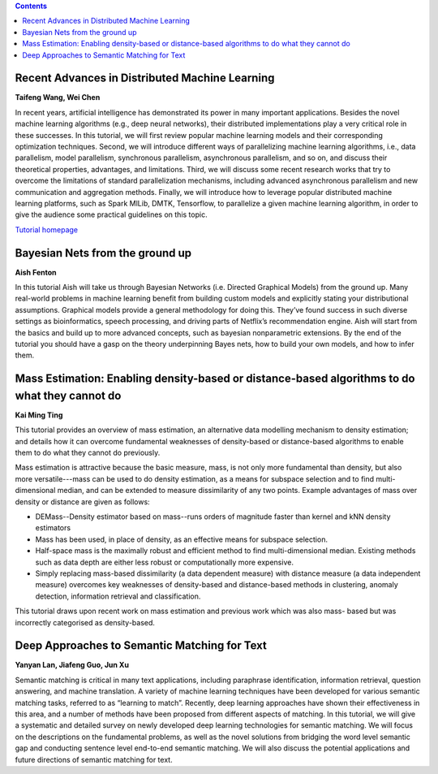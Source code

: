 .. title: Tutorials
.. slug: tutorials
.. date: 2015-12-10 10:09:17 UTC+13:00
.. tags: 
.. category: 
.. link: 
.. description: 
.. type: text

.. contents::


Recent Advances in Distributed Machine Learning
===============================================

**Taifeng Wang, Wei Chen**

In recent years, artificial intelligence has demonstrated its power in many
important applications. Besides the novel machine learning algorithms (e.g.,
deep neural networks), their distributed implementations play a very
critical role in these successes. In this tutorial, we will first review
popular machine learning models and their corresponding optimization
techniques. Second, we will introduce different ways of parallelizing machine
learning algorithms, i.e., data parallelism, model parallelism, synchronous
parallelism, asynchronous parallelism, and so on, and discuss their theoretical
properties, advantages, and limitations. Third, we will discuss some recent
research works that try to overcome the limitations of standard parallelization
mechanisms, including advanced asynchronous parallelism and new communication
and aggregation methods. Finally, we will introduce how to leverage popular
distributed machine learning platforms, such as Spark MlLib, DMTK, Tensorflow,
to parallelize a given machine learning algorithm, in order to give the
audience some practical guidelines on this topic.

`Tutorial homepage <http://www.dmtk.io/tutorial_on_acml2016.html>`__


Bayesian Nets from the ground up
================================

**Aish Fenton**

In this tutorial Aish will take us through Bayesian Networks (i.e. Directed
Graphical Models) from the ground up. Many real-world problems in machine
learning benefit from building custom models and explicitly stating your
distributional assumptions. Graphical models provide a general methodology for
doing this. They’ve found success in such diverse settings as bioinformatics,
speech processing, and driving parts of Netflix’s recommendation engine.
Aish will start from the basics and build up to more advanced concepts, such as
bayesian nonparametric extensions. By the end of the tutorial you should have a
gasp on the theory underpinning Bayes nets, how to build your own models, and
how to infer them. 


Mass Estimation: Enabling density-based or distance-based algorithms to do what they cannot do
==============================================================================================

**Kai Ming Ting**

This tutorial provides an overview of mass estimation, an alternative data
modelling mechanism to density estimation; and details how it can overcome
fundamental weaknesses of density-based or distance-based algorithms to enable
them to do what they cannot do previously.

Mass estimation is attractive because the basic measure, mass, is not only more
fundamental than density, but also more versatile---mass can be used to do
density estimation, as a means for subspace selection and to find
multi-dimensional median, and can be extended to measure dissimilarity of any
two points. Example advantages of mass over density or distance are given as
follows:

* DEMass--Density estimator based on mass--runs orders of magnitude faster than
  kernel and kNN density estimators
* Mass has been used, in place of density, as an effective means for subspace
  selection.
* Half-space mass is the maximally robust and efficient method to find
  multi-dimensional median. Existing methods such as data depth are either less
  robust or computationally more expensive.
* Simply replacing mass-based dissimilarity (a data dependent measure) with
  distance measure (a data independent measure) overcomes key weaknesses of
  density-based and distance-based methods in clustering, anomaly detection,
  information retrieval and classification.

This tutorial draws upon recent work on mass estimation and previous work which was also mass- based but was incorrectly categorised as density-based.


Deep Approaches to Semantic Matching for Text
=============================================

**Yanyan Lan, Jiafeng Guo, Jun Xu**

Semantic matching is critical in many text applications, including paraphrase
identification, information retrieval, question answering, and machine
translation. A variety of machine learning techniques have been developed for
various semantic matching tasks, referred to as “learning to match”. Recently,
deep learning approaches have shown their effectiveness in this area, and a
number of methods have been proposed from different aspects of matching. In
this tutorial, we will give a systematic and detailed survey on newly developed
deep learning technologies for semantic matching. We will focus on the
descriptions on the fundamental problems, as well as the novel solutions from
bridging the word level semantic gap and conducting sentence level end-to-end
semantic matching. We will also discuss the potential applications and future
directions of semantic matching for text.


